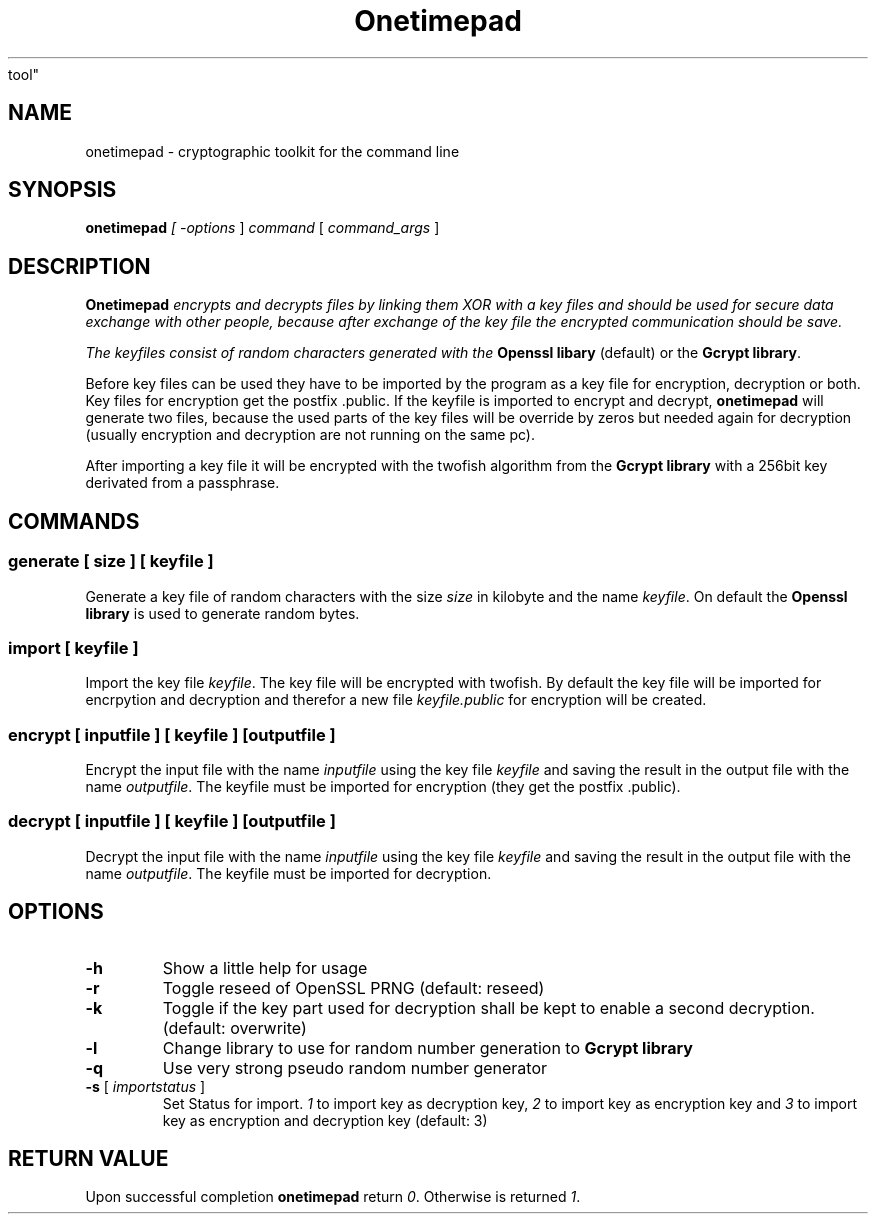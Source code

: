 .TH "Onetimepad" "1" "Version 0.1" "Sven Haardiek, Lars Kiesow" "Cryptographic
tool"
.SH "NAME"
onetimepad - cryptographic toolkit for the command line

.SH "SYNOPSIS"
\fBonetimepad\fI [ \fI\-options\fR ] \fIcommand\fR [ \fIcommand_args\fR ]

.SH "DESCRIPTION"
\fBOnetimepad\fI encrypts and decrypts files by linking them XOR with a key
files and should be used for secure data exchange with other people, because
after exchange of the key file the encrypted communication should be save.

The keyfiles consist of random characters generated with the \fBOpenssl
libary\fR (default) or the \fBGcrypt library\fR.

Before key files can be used they have to be imported by the program as a key
file for encryption, decryption or both. Key files for encryption get the
postfix .public. If the keyfile is imported to encrypt and decrypt,
\fBonetimepad\fR will generate two files, because the used parts of the key
files will be override by zeros but needed again for decryption (usually
encryption and decryption are not running on the same pc).

After importing a key file it will be encrypted with the twofish algorithm from
the \fBGcrypt library\fR with a 256bit key derivated from a passphrase. 

.SH "COMMANDS"
.SS "\fBgenerate\fR" [ \fIsize\fR ] [ \fIkeyfile\fR ]
Generate a key file of random characters with the size \fIsize\fR in kilobyte
and the name \fIkeyfile\fR. On default the \fBOpenssl library\fR is used to
generate random bytes.

.SS "\fBimport\fR [ \fIkeyfile\fR ]
Import the key file \fIkeyfile\fR. The key file will be encrypted with twofish.
By default the key file will be imported for encrpytion and
decryption and therefor a new file \fIkeyfile.public\fR for encryption will be
created.  

.SS "\fBencrypt\fR" [ \fIinputfile\fR ] [ \fIkeyfile\fR ]  [\fIoutputfile\fR ]
Encrypt the input file with the name \fIinputfile\fR using the key file
\fIkeyfile\fR and saving the result in the output file with the name
\fIoutputfile\fR. The keyfile must be imported for encryption (they get the
postfix .public).

.SS "\fBdecrypt\fR" [ \fIinputfile\fR ] [ \fIkeyfile\fR ]  [\fIoutputfile\fR ]
Decrypt the input file with the name \fIinputfile\fR using the key file
\fIkeyfile\fR and saving the result in the output file with the name
\fIoutputfile\fR. The keyfile must be imported for decryption.

.SH "OPTIONS"
.IP "\fB\-h\fR"
Show a little help for usage

.IP "\fB\-r\fR"
Toggle reseed of OpenSSL PRNG (default: reseed)

.IP "\fB\-k\fR"
Toggle if the key part used for decryption shall be kept to
enable a second decryption. (default: overwrite)

.IP "\fB\-l\fR"
Change library to use for random number generation to \fBGcrypt library\fI

.IP "\fB\-q\fR"
Use very strong pseudo random number generator

.IP "\fB\-s\fR [ \fIimportstatus\fR ]"
Set Status for import. \fI1\fR to import key as decryption key, \fI2\fR to import
key as encryption key and \fI3\fR to import key as encryption and decryption key
(default: 3)

.SH "RETURN VALUE"
Upon successful completion \fBonetimepad\fR return \fI0\fR. Otherwise is
returned \fI1\fR.
